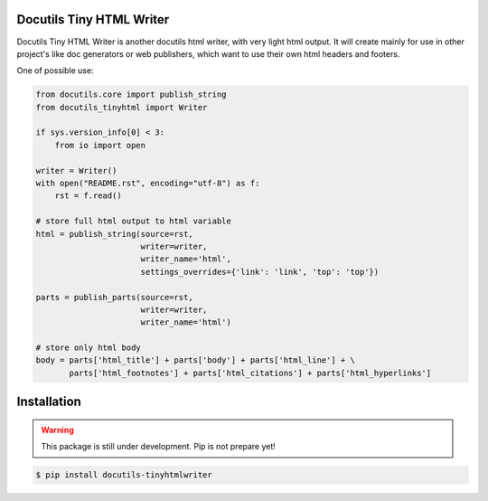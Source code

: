 Docutils Tiny HTML Writer
-------------------------
Docutils Tiny HTML Writer is another docutils html writer, with very light html
output. It will create mainly for use in other project's like doc generators or
web publishers, which want to use their own html headers and footers.

One of possible use:

.. code-block:: python
    :name: example

    from docutils.core import publish_string
    from docutils_tinyhtml import Writer

    if sys.version_info[0] < 3:
        from io import open

    writer = Writer()
    with open("README.rst", encoding="utf-8") as f:
        rst = f.read()

    # store full html output to html variable
    html = publish_string(source=rst,
                          writer=writer,
                          writer_name='html',
                          settings_overrides={'link': 'link', 'top': 'top'})

    parts = publish_parts(source=rst,
                          writer=writer,
                          writer_name='html')

    # store only html body
    body = parts['html_title'] + parts['body'] + parts['html_line'] + \
           parts['html_footnotes'] + parts['html_citations'] + parts['html_hyperlinks']

Installation
------------
.. warning:: This package is still under development. Pip is not prepare yet!

.. code-block:: sh

    $ pip install docutils-tinyhtmlwriter
